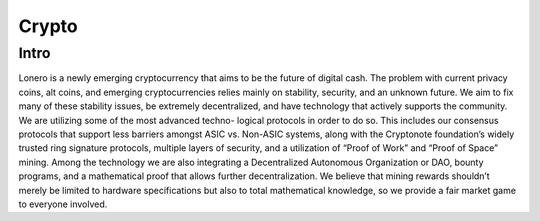 Crypto
======

Intro
-----

Lonero is a newly emerging cryptocurrency that aims to be the future of
digital cash. The problem with current privacy coins, alt coins, and
emerging cryptocurrencies relies mainly on stability, security, and an
unknown future. We aim to fix many of these stability issues, be
extremely decentralized, and have technology that actively supports the
community. We are utilizing some of the most advanced techno- logical
protocols in order to do so. This includes our consensus protocols that
support less barriers amongst ASIC vs. Non-ASIC systems, along with the
Cryptonote foundation’s widely trusted ring signature protocols,
multiple layers of security, and a utilization of “Proof of Work” and
“Proof of Space” mining. Among the technology we are also integrating a
Decentralized Autonomous Organization or DAO, bounty programs, and a
mathematical proof that allows further decentralization. We believe that
mining rewards shouldn’t merely be limited to hardware specifications
but also to total mathematical knowledge, so we provide a fair market
game to everyone involved.
